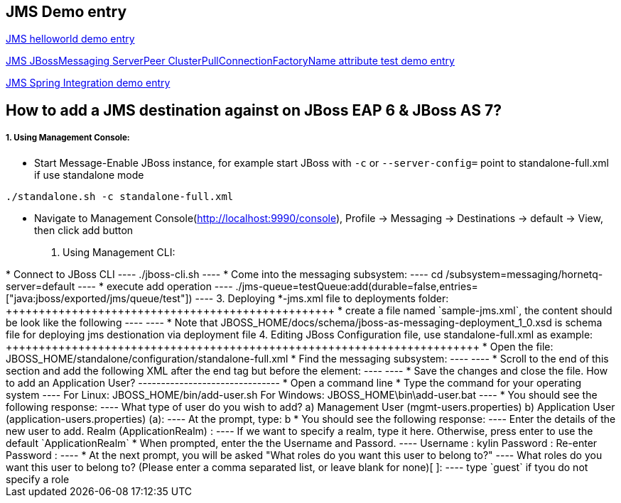 JMS Demo entry
--------------

link:jms-helloworld.asciidoc[JMS helloworld demo entry]

link:jms-jbossmessaging-clusterPullConnectionFactoryName.asciidoc[JMS JBossMessaging ServerPeer ClusterPullConnectionFactoryName attribute test demo entry]

link:jms-spring-integration.asciidoc[JMS Spring Integration demo entry]


How to add a JMS destination against on JBoss EAP 6 & JBoss AS 7?
-----------------------------------------------------------------

1. Using Management Console:
++++++++++++++++++++++++++++

* Start Message-Enable JBoss instance, for example start JBoss with `-c` or `--server-config=` point to standalone-full.xml if use standalone mode
----
./standalone.sh -c standalone-full.xml
----

* Navigate to Management Console(http://localhost:9990/console), Profile -> Messaging -> Destinations -> default -> View, then click add button

2. Using Management CLI:
++++++++++++++++++++++++

* Connect to JBoss CLI
----
./jboss-cli.sh
----

* Come into the messaging subsystem:
----
cd /subsystem=messaging/hornetq-server=default
----

* execute add operation
----
./jms-queue=testQueue:add(durable=false,entries=["java:jboss/exported/jms/queue/test"])
----

3. Deploying *-jms.xml file to deployments folder:
++++++++++++++++++++++++++++++++++++++++++++++++++

* create a file named `sample-jms.xml`, the content should be look like the following
----
<?xml version="1.0" encoding="UTF-8"?>
<messaging-deployment xmlns="urn:jboss:messaging-deployment:1.0">
    <hornetq-server>
        <jms-destinations>
            <jms-queue name="testQueue">
                <entry name="queue/test"/>
                <entry name="java:jboss/exported/jms/queue/test"/>
            </jms-queue>
            <jms-topic name="testTopic">
                <entry name="topic/test"/>
                <entry name="java:jboss/exported/jms/topic/test"/>
            </jms-topic>
        </jms-destinations>
    </hornetq-server>
</messaging-deployment>
----

* Note that JBOSS_HOME/docs/schema/jboss-as-messaging-deployment_1_0.xsd is schema file for deploying jms destionation via deployment file

4. Editing JBoss Configuration file, use standalone-full.xml as example:
++++++++++++++++++++++++++++++++++++++++++++++++++++++++++++++++++++++++

* Open the file: JBOSS_HOME/standalone/configuration/standalone-full.xml

* Find the messaging subsystem: 
----
<subsystem xmlns="urn:jboss:domain:messaging:1.2">
----

* Scroll to the end of this section and add the following XML after the </jms-connection-factories> end tag but before the </hornetq-server> element:
----
<jms-destinations>
        <jms-queue name="testQueue">
            <entry name="queue/test"/>
            <entry name="java:jboss/exported/jms/queue/test"/>
        </jms-queue>
        <jms-topic name="testTopic">
            <entry name="topic/test"/>
            <entry name="java:jboss/exported/jms/topic/test"/>
        </jms-topic>
    </jms-destinations>
----

* Save the changes and close the file. 



How to add an Application User?
-------------------------------
* Open a command line

* Type the command for your operating system
----
For Linux:   JBOSS_HOME/bin/add-user.sh
For Windows: JBOSS_HOME\bin\add-user.bat
----

* You should see the following response:
----
What type of user do you wish to add? 

a) Management User (mgmt-users.properties) 
b) Application User (application-users.properties)
(a):
---- 
At the prompt, type: b

* You should see the following response:
----
Enter the details of the new user to add.
Realm (ApplicationRealm) : 
----
If we want to specify a realm, type it here. Otherwise, press enter to use the default `ApplicationRealm`

* When prompted, enter the the Username and Passord.
----
Username : kylin
Password : 
Re-enter Password : 
----

* At the next prompt, you will be asked "What roles do you want this user to belong to?"
----
What roles do you want this user to belong to? (Please enter a comma separated list, or leave blank for none)[  ]: 
----
type `guest` if tyou do not specify a role
